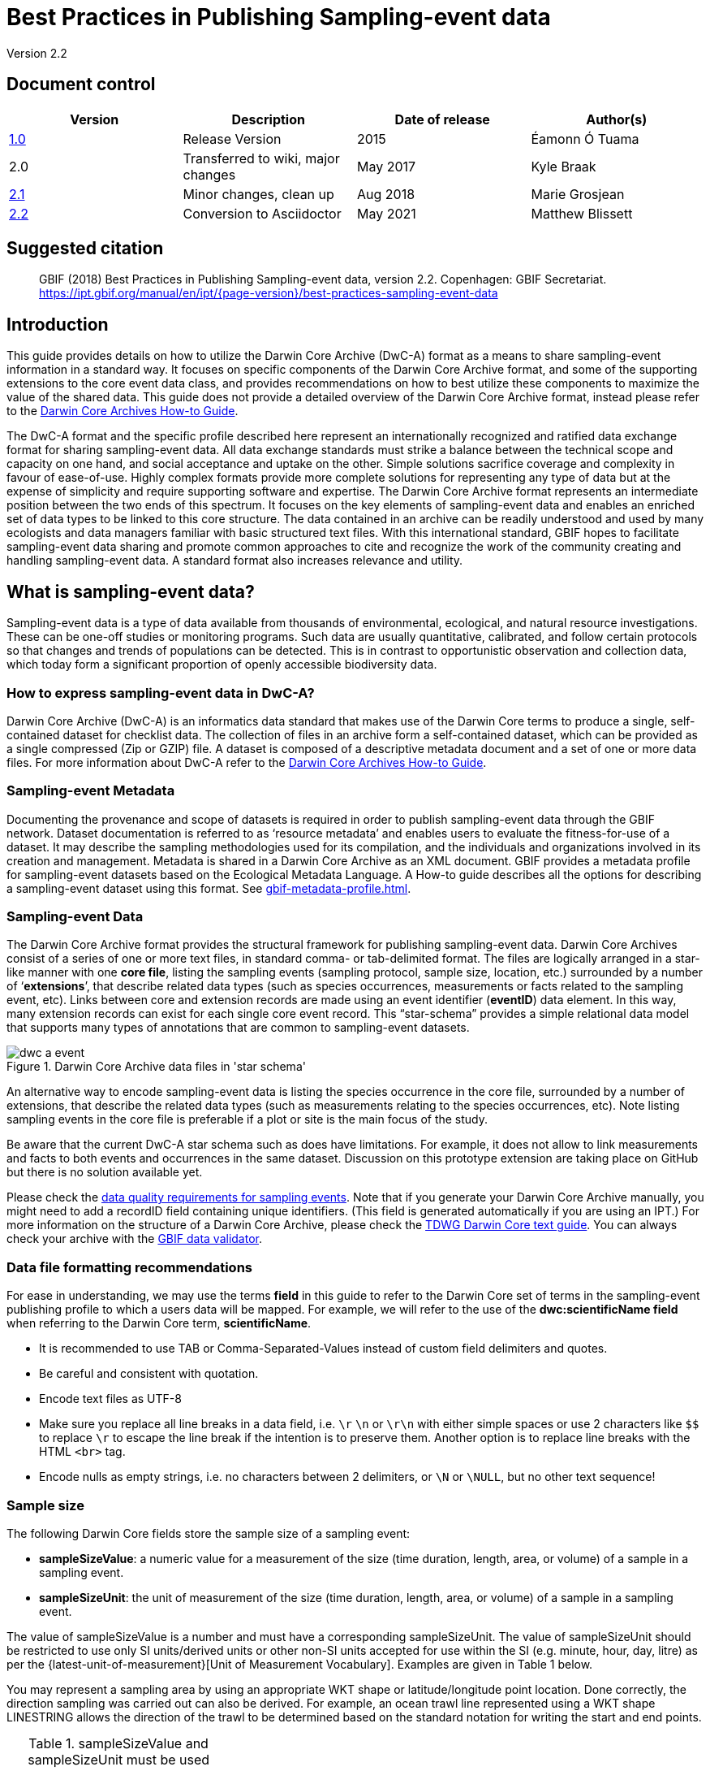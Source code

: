 = Best Practices in Publishing Sampling-event data

Version 2.2

== Document control

|===
| Version | Description             | Date of release | Author(s)

| https://links.gbif.org/ipt-sample-data-primer[1.0]   | Release Version         | 2015    | Éamonn Ó Tuama
| 2.0 | Transferred to wiki, major changes | May 2017   | Kyle Braak
| https://github.com/gbif/ipt/wiki/BestPracticesSamplingEventData[2.1] | Minor changes, clean up | Aug 2018   | Marie Grosjean
| xref:best-practices-sampling-event-data.adoc[2.2] | Conversion to Asciidoctor | May 2021 | Matthew Blissett
|===

== Suggested citation

> GBIF (2018) Best Practices in Publishing Sampling-event data, version 2.2. Copenhagen: GBIF Secretariat. https://ipt.gbif.org/manual/en/ipt/{page-version}/best-practices-sampling-event-data

== Introduction

This guide provides details on how to utilize the Darwin Core Archive (DwC-A) format as a means to share sampling-event information in a standard way. It focuses on specific components of the Darwin Core Archive format, and some of the supporting extensions to the core event data class, and provides recommendations on how to best utilize these components to maximize the value of the shared data. This guide does not provide a detailed overview of the Darwin Core Archive format, instead please refer to the xref:darwin-core.adoc[Darwin Core Archives How-to Guide].

The DwC-A format and the specific profile described here represent an internationally recognized and ratified data exchange format for sharing sampling-event data. All data exchange standards must strike a balance between the technical scope and capacity on one hand, and social acceptance and uptake on the other. Simple solutions sacrifice coverage and complexity in favour of ease-of-use. Highly complex formats provide more complete solutions for representing any type of data but at the expense of simplicity and require supporting software and expertise. The Darwin Core Archive format represents an intermediate position between the two ends of this spectrum. It focuses on the key elements of sampling-event data and enables an enriched set of data types to be linked to this core structure. The data contained in an archive can be readily understood and used by many ecologists and data managers familiar with basic structured text files. With this international standard, GBIF hopes to facilitate sampling-event data sharing and promote common approaches to cite and recognize the work of the community creating and handling sampling-event data. A standard format also increases relevance and utility.

== What is sampling-event data?

Sampling-event data is a type of data available from thousands of environmental, ecological, and natural resource investigations. These can be one-off studies or monitoring programs. Such data are usually quantitative, calibrated, and follow certain protocols so that changes and trends of populations can be detected. This is in contrast to opportunistic observation and collection data, which today form a significant proportion of openly accessible biodiversity data.

=== How to express sampling-event data in DwC-A?

Darwin Core Archive (DwC-A) is an informatics data standard that makes use of the Darwin Core terms to produce a single, self-contained dataset for checklist data. The collection of files in an archive form a self-contained dataset, which can be provided as a single compressed (Zip or GZIP) file. A dataset is composed of a descriptive metadata document and a set of one or more data files. For more information about DwC-A refer to the xref:darwin-core.adoc[Darwin Core Archives How-to Guide].

=== Sampling-event Metadata

Documenting the provenance and scope of datasets is required in order to publish sampling-event data through the GBIF network. Dataset documentation is referred to as ‘resource metadata’ and enables users to evaluate the fitness-for-use of a dataset. It may describe the sampling methodologies used for its compilation, and the individuals and organizations involved in its creation and management. Metadata is shared in a Darwin Core Archive as an XML document. GBIF provides a metadata profile for sampling-event datasets based on the Ecological Metadata Language. A How-to guide describes all the options for describing a sampling-event dataset using this format. See xref:gbif-metadata-profile.adoc[].

=== Sampling-event Data

The Darwin Core Archive format provides the structural framework for publishing sampling-event data. Darwin Core Archives consist of a series of one or more text files, in standard comma- or tab-delimited format. The files are logically arranged in a star-like manner with one *core file*, listing the sampling events (sampling protocol, sample size, location, etc.) surrounded by a number of ‘*extensions*’, that describe related data types (such as species occurrences, measurements or facts related to the sampling event, etc). Links between core and extension records are made using an event identifier (*eventID*) data element. In this way, many extension records can exist for each single core event record. This “star-schema” provides a simple relational data model that supports many types of annotations that are common to sampling-event datasets.

.Darwin Core Archive data files in 'star schema'
image::figures/dwc-a_event.png[]

An alternative way to encode sampling-event data is listing the species occurrence in the core file, surrounded by a number of extensions, that describe the related data types (such as measurements relating to the species occurrences, etc). Note listing sampling events in the core file is preferable if a plot or site is the main focus of the study.

Be aware that the current DwC-A star schema such as does have limitations. For example, it does not allow to link measurements and facts to both events and occurrences in the same dataset. Discussion on this prototype extension are taking place on GitHub but there is no solution available yet.

Please check the https://www.gbif.org/data-quality-requirements-sampling-events[data quality requirements for sampling events]. Note that if you generate your Darwin Core Archive manually, you might need to add a recordID field containing unique identifiers. (This field is generated automatically if you are using an IPT.) For more information on the structure of a Darwin Core Archive, please check the https://dwc.tdwg.org/text/[TDWG Darwin Core text guide]. You can always check your archive with the https://www.gbif.org/tools/data-validator[GBIF data validator].

=== Data file formatting recommendations

For ease in understanding, we may use the terms *field* in this guide to refer to the Darwin Core set of terms in the sampling-event publishing profile to which a users data will be mapped. For example, we will refer to the use of the *dwc:scientificName field* when referring to the Darwin Core term, *scientificName*.

* It is recommended to use TAB or Comma-Separated-Values instead of custom field delimiters and quotes.
* Be careful and consistent with quotation.
* Encode text files as UTF-8
* Make sure you replace all line breaks in a data field, i.e. `\r` `\n` or `\r\n` with either simple spaces or use 2 characters like `$$` to replace `\r` to escape the line break if the intention is to preserve them. Another option is to replace line breaks with the HTML `<br>` tag.
* Encode nulls as empty strings, i.e. no characters between 2 delimiters, or `\N` or `\NULL`, but no other text sequence!

=== Sample size

The following Darwin Core fields store the sample size of a sampling event:

* *sampleSizeValue*: a numeric value for a measurement of the size (time duration, length, area, or volume) of a sample in a sampling event.
* *sampleSizeUnit*: the unit of measurement of the size (time duration, length, area, or volume) of a sample in a sampling event.

The value of sampleSizeValue is a number and must have a corresponding sampleSizeUnit. The value of sampleSizeUnit should be restricted to use only SI units/derived units or other non-SI units accepted for use within the SI (e.g. minute, hour, day, litre) as per the {latest-unit-of-measurement}[Unit of Measurement Vocabulary]. Examples are given in Table 1 below.

You may represent a sampling area by using an appropriate WKT shape or latitude/longitude point location. Done correctly, the direction sampling was carried out can also be derived. For example, an ocean trawl line represented using a WKT shape LINESTRING allows the direction of the trawl to be determined based on the standard notation for writing the start and end points.

.sampleSizeValue and sampleSizeUnit must be used together, e.g., 3 square meters, or 1 litre.
|===
| sampleSizeValue | sampleSizeUnit

| 2 | hour
| 3 | m2
| 17 | km
| 1 | litre
|===

=== Quantity and abundance

The following Darwin Core fields are also required to be used as a pair:

* *organismQuantity*: a numeric or enumeration value for the quantity of organisms.
* *organismQuantityType*: the type of quantification system used for the quantity of organisms.

Table 2 lists some example values. The value of organismQuantity is a number or enumeration, e.g., “27” for an organismQuantityType “individuals”, “12.5” for an organismQuantityType “%biomass”, or “r” for an organismQuantityType “BraunBlanquetScale”. The value of organismQuantityType (i.e., the entity being measured) is expected to be drawn from a small controlled vocabulary with terms such as “Individuals”, “%Biomass”, “%Biovolume”, “%Species”, “%Coverage”, “BraunBlanquetScale”, “DominScale”. Examples when combined with organismQuantity values: “+” on DominScale; “5” on BraunBlanquetScale; “45” for %Biomass.

.organismQuantity and organismQuantityType must be used together, e.g., a count of 14 individuals, or a code value “r” on the Braun Blanquet scale.
|===
| organismQuantity | organismQuantityType

| 14 | individuals
| r | BraunBlanquetScale
| 0.4 | %Species
| 31 | %Biomass
|===

=== How to uniquely identify sampling events

Each event is uniquely identified using dwc:eventID and occasionally dwc:parentEventID. Although the type and format of identifier is arbitrary we recommend that publishers choose persistent globally unique identifier. In the absence of a GUID, publishers may reuse the original fieldNumber.

Make sure to reuse existing stable identifiers and do not create a new identifier for an event when one is already declared.

=== How to capture hierarchy of events

Sampling events can be related to each other (e.g., nested samples) via a common parent identifier. For example, several sub-sampling events within a Whittaker Plot each with their own eventID (e.g., “A1:1”, “A1:2”) would share a common parentEventID (e.g., “A1”) thus enabling them to be linked together easily (see Table 4 and Figure 3).

Further information on the nature of the relationship (e.g. part of a monitoring series) can be described in the project section of the accompanying metadata.

You may also refer to the following xref:sampling-event-data.adoc#q-how-do-i-publish-a-hierarchy-of-events-recursive-data-type-using-parentEventID[FAQ].

=== How to capture absence data

Refer to the following xref:sampling-event-data.adoc#q-how-do-i-publish-absence-data[FAQ].

=== How to include supplementary multimedia

You may choose to include supplementary media in order to make the data easier to interpret. For example for vegetation data, it is helpful to include a link to the original scanned relevé sheet when interpreting the data.

The files associated have to be hosted on an external server and linked to the occurrence through the dwc:associatedMedia and dwc:associatedReferences. These files may be images, texts or a combination of both as long as the format type is specified. JPG, PNG, etc. images will be visible as thumbnails while PDFs will appear as clickable links.

== Publishing sampling-event data

=== Using GUIDs for identifiers

A number of fields require the usage of unique identifiers: dwc:occurrenceID, dwc:eventID, dwc:organismID and dwc:locationID.

As mentioned previously, although no particular format is enforced, we advise publishers to use Global Unique IDentifiers (GUIDs). There are a few online services which can provide such identifiers. For example, it is possible to use http://www.geonames.org/ to find (or even generate new) identifiers for dwc:locationID, e.g. http://sws.geonames.org/10793757/ is a GUID for a lake in Greenland.

=== Protect location of sensitive species

If your dataset contains sensitive species, there are several ways to handle it:

* Simply removing these species from the dataset,
* Publishing the species identifications at Genus level only,
* Publishing the sensitive/protected species in a separate dataset,
* Publish obfuscated sensitive data points in the main dataset and publish non-obfuscated details in an access-limited separate dataset, both datasets including all data records.

=== Preserving verbatim data

Although verbatim data and descriptions are not visible on the GBIF.org web interface, they are made available to the community through downloads. When entering verbatim description, make sure to link them to the original event or occurrence. For example, the ID or code given to the original event should be entered into dwc:fieldNumber; the ID or code given to the original occurrence observation should be entered into dwc:recordNumber.

=== Publishing project data as a single dataset

Data produced from a large sampling project should be published as a single dataset if possible. If you must publish multiple datasets, we encourage linking them using a common project identifier in the metadata.

=== Republishing occurrence data as sampling-event data

Sampling events provide better documentation and benefit both the scientific community and policy makers (https://www.gbif.org/sampling-event-data[read more]). We encourage strongly the republishing of occurrence data as sampling-event data when possible.

In order to do so, you should create a new sampling-event dataset and send an email to GBIF's helpdesk (helpdesk@gbif.org). In this email, you should provide the UUIDs of both the occurrence dataset and the new dataset. We will then be able to link the first dataset to the newest one before de-indexing it thereby avoiding occurrence duplication and preserving citations.

=== Modelling continuous monitoring of live individuals

If your dataset contains continuous monitoring of live individuals, such as bird tracking data, you can use dwc:organismID to store the ID of the individual being tracked. In addition to that, you should represent each individual being tracked as a single event.


== Continuous data quality improvement

=== Managing issues related to the dataset

If possible, we recommend tracking all the issues related to a given dataset using an issue management system such as the one provided by GitHub.

=== Sharing scripts and programs used to produce or clean the dataset

Ideally, custom scripts and programs used to transform data should be made publicly available on GitHub. Other publishers will benefit from accessing these scripts along with detailed instructions on how to use them.

== Describing sampling-event data in dataset metadata

Publishers should document their dataset as much as possible with a particular emphasis on sampling methodologies.

Besides the https://www.gbif.org/data-quality-requirements-sampling-events[mandatory requirements], the metadata should include information about the extent of study, the sampling methods, the quality control and limitations of the study. Although information about fieldwork can be part of the data content, you may describe the sampling location and conditions in the metadata as well.

=== Linking related datasets

Some datasets may come from the same research project or may be related in certain context. The current recommendation is to link them using a project identifier.

=== Listing related research

You can make your dataset easier to interpret by including links to related published works such as journal articles, project notes, thesis, etc,. in the bibliographic citation or in the external link part of the metadata.

== 例

Following are some examples of typical sampling-event data sets. In each case, the key fields in the Event core and Occurrence extension are provided. For some examples, additional extensions such as Relevé and measurement-or-fact are also included.

=== Freshwater invertebrate survey

*Core (Event) table*

|===
| EventID | samplingProtocol | sampleSizeValue | sampleSizeUnit | eventDate | location | decimalLatitude | decimalLongitude

| C_1428 | AQEM | 1.25 | m^2 | 2006-06-21 | Kinzig O3 Rothenbergen | 50.18689 | 9.100369
| B_1538 | AQEM | 1.25 | m^2 | 2008-11-06 | Kinzig W3 Bulau | 50.1316 | 8.9657
|===

*Extension (Occurrence) table*

|===
| EventID | scientificName | organismQuantity | organismQuantityType | ...

| C_1428 | _Baetis rhodani_ | 14 | individuals |
| C_1428 | _Ephemera danica_ | 15 | individuals |
| C_1428 | _Gyraulus albus_ | 2 | individuals |
| B_1538 | _Serratella ignita_ | 318 | individuals |
|===

*Explanation*

_Ephemera danica_ : A total of 14 individuals from 1.25 square meters were obtained in this sampling event. The derived individuals per sq meter count is 11.2 (14/1.25).

=== Brackish water invertebrates survey

*Core (Event) table*

|===
| EventID | samplingProtocol | sampleSizeValue | sampleSizeUnit | startDayOfYear | endDayOfYear | year | location | decimalLatitude | decimalLongitude | ...

| IA1 | hand operated van Veen grab | 0.04 | m^2 | 147 | 154 | 1995 | Gialova lagoon | 36.9564 | 21.6661 |
| IA3 | hand operated van Veen grab | 0.04 | m^2 | 147 | 154 | 1995 | Gialova lagoon | 36.9564 | 21.6661 |
|===

*Extension (Occurrence) table*

|===
| EventID | scientificName | organismQuantity | organismQuantityType | ...

| IA1 | _Abra ovata_ | 57 | individuals |
| IA3 | _Bittium reticulatum_ | 113 | individuals |
|===

*Extension (Measuremenr-or-Fact) table*

|===
| EventID | measurementType | measurementValue | measurementUnit | measurementRemarks | ...

| IA1 | Tmp (sed) | 21.5 | Degree C | temperature at the bottom surface | --
| IA1 | Rdx (sed)0 | 170 | mv | Eh value at the bottom surface (0cm) | --
|===

*Explanation*

*_Abra ovata_* : A total of 57 individuals from 0.04 square meters were obtained in sampling event IA1.

Each event can also have measurements or facts associated with it, e.g., environmental measurements like sediment temperature and redox potential (Eh).

=== Macrophyte survey

Note that this example is based on Dutch Vegetation Database (LVD) previous version republished as sampling-event dataset. The Relevé extension underwent significant changes following the publication of the primer. For more information about LVD and the data model for vegetation sampling-event data see: https://gbif.blogspot.com/2016/07/probably-turbovegs-best-kept-secret.html

|===
| EventID | samplingProtocol | sampleSizeValue | sampleSizeUnit | eventDate | location | decimalLatitude | decimalLongitude | ...

| 1001 | Braun Blanquet | 100 | m^2 | 09/08/2012 | Kinzig O3 Rothenbergen | 50.18689 | 9.100369 |
|===

*Extension (Occurrence) table*

|===
| EventID | scientificName | organismQuantity | organismQuantityType | ...

| 1001 | _Acer psuedoplatanus_ | r | BraunBlanquetScale |
|===

*Extension (Relevé) table*

|===
| EventID | syntaxonCode | inclination | coverTotal | treesCover | coverShrubs | highTreeLayerHeight | highHerbLayerMeanHeight | mossesIdentified | ...

| 1001 | 843200 | 40 | 100 | 95 | 50 | 25 | 40 | Y | --
|===

*Explanation*

*_Acer psuedoplatanus_* : In the 100 sq meters surveyed, the abundance of the species was reported as “r” on the Braun Blanquet scale.

Additional vegetation plot measurements such as vegetation community type (syntaxon) % coverage values that are typical of TurboVeg type databases are captured in a Relevé (vegetation-plot) extension.

=== Lepidoptera survey I

*Core (Event) table*

|===
| EventID | samplingProtocol | sampleSizeValue | sampleSizeUnit | startDayOfYear | endDayOfYear | year | location | decimalLatitude | decimalLongitude | ...

| 2320 | Jalas-model light trap with 160W ML matt lamp | 16 | day | 164 | 180 | 1999 | Kungsmarken | 55.72 | 13.28 | ...
|===

*Extension (Occurrence) table*

|===
| EventID | scientificName | organismQuantity | organismQuantityType | ...

| 2320 | _Opisthograptis luteolata_ | 11 | individuals |
|===

*Explanation*

*_Opisthograptis luteolata_* : 11 individuals were observed over the sampling period of 16 days. The derived number of individuals per day is 0.68 (11/16).

=== Lepidoptera survey II

*Core (Event) table*

|===
| EventID | samplingProtocol | sampleSizeValue | sampleSizeUnit | eventDate | location | decimalLatitude | decimalLongitude | ...

| 1014-tr023m | Pollard walks | 250 | m^2 | 2012-10-11 | Ramat Hanadiv botanik garden | 32.553191 | 34.947492 |
| 1012-tr006-s5 | Pollard walks | 250 | m^2 | 2012-05-02 | Carmel Hurshan haarbaim | 32.75789805 | 35.02697333 |
|===

*Extension (Occurrence) table*

|===
| EventID | scientificName | organismQuantity | organismQuantityType | ...

|  1014-tr023m  | _Pieris  rapae_ | 1 | individuals |
| 1014-tr023-s5  | _Maniola  telmessia_ | 2 | individuals |
|===

*Extension (Measurement-or-Fact) table*

|===
| EventID | measurementType | measurementValue | measurementUnit | measurementRemarks | ...

| 1014-tr023m | Temp | 20 | Degree C |  |
| 1014-tr023m | Wind speed | light | | |
| 1014-tr023m | Cloudiness | 0 | Level 1 of 8 |  |
| 1014-tr023m | AvgAltitude | 10 | m | Average altitude |
|===

*Explanation*

*_Pieras rapae_* :  A total of 1 individual from 250 sq metres was obtained in this sampling event.
Several environmental measurements (e.g., temperature, wind speed, cloudiness) are included in a measurement-or-facts extension.

=== Reef fish survey

*Core (Event) table*

|===
| EventID | samplingProtocol | sampleSizeValue | sampleSizeUnit | eventDate | location | decimalLatitude | decimalLongitude | ...

| 506003329 | Reef Life Survey methods | 500 | m^2 | 2006-09-02 | Cocos Islands | 5.56187 | -87.04693 |
| 57003326 | Reef Life Survey methods | 500 | m^2 | 2006-12-11 | Panama Bight | 4.008553 | -81.605377 |
|===

*Extension (Occurrence) table*

|===
| EventID | scientificName | organismQuantity | organismQuantityType | ...

| 506003329 | Acanthurus nigricans | 42 | individuals |
| 506003329 | Acanthurus xanthopterus | 1 | individuals |
| 506003329 | Aulostomus chinensis | 4 | individuals |
| 506003329 | Axoclinus cocoensis | 1 | individuals |
|===

*Explanation*

*_Aulostomus chinensis_* : A total of 4 individuals from 500 sq metres were obtained in this sampling event.

=== Nested samples

.Several sub-plots may be related to the parentEventID as in this example of a Whittaker plot consisting of 13 sub-plots (see Figure 3 for plot layout).
|===
| EventID | parentEventID | samplingProtocol | sampleSizeValue | sampleSizeUnit | eventDate | location | decimalLatitude | decimalLongitude | ...

| A1 |  | Modified Whittaker Plot | 1000 | m^2 | 1984-03-18 | Monarch | 55.72 | 13.28 |
| A1.1 | A1 |  | 100 | m^2 |  |  | | |
| A1.2 | A1 |  | 10 | m^2 |  |  | | |
| A1.3 | A1 |  | 10 | m^2 |  |  | | |
| A1.4 | A1 |  | 1 | m^2 |  |  | | |
| A1.5 | A1 |  | 1 | m^2 |  |  | | |
| A1.6 | A1 |  | 1 | m^2 |  |  | | |
| A1.7 | A1 |  | 1 | m^2 |  |  | | |
| A1.8 | A1 |  | 1 | m^2 |  |  | | |
| A1.9 | A1 |  | 1 | m^2 |  |  | | |
| A1.10 | A1 |  | 1 | m^2 |  |  | | |
| A1.11 | A1 |  | 1 | m^2 |  |  | | |
| A1.12 | A1 |  | 1 | m^2 |  |  | | |
| A1.13 | A1 |  | 1 | m^2 |  |  | | |
|===

.A Schematic of a Whittaker plot consisting of 13 sub-plots of varying area.
image::figures/whittaker_plot.png[]

=== Additional information that could also be included or was previously included

The Event core elements are mainly drawn from the DwC classes Event, Location and Geological Context (Table 3). The Occurrence extension elements are drawn from the Occurrence, Taxon and Identification classes. For reasons of consistency, the Occurrence extension includes all terms found in the Occurrence core. Thus Event, Location and Geological Context terms are also listed for the Occurrence extension but are actually redundant. Note the IPT hides redundant terms by default when mapping for the user’s convenience.

.Placement of the sample related terms in the Event core and Occurrence extension.
[cols="1h,1"]
|===
| Event Core
| eventID, parentEventID, samplingProtocol, sampleSizeValue, sampleSizeUnit, samplingTaxaRange, siteTreatment, siteID, layer

| Occurrence Extension
| eventID, organismQuantity, organismQuantityType, siteID+, layer+
|===

The "+" symbol indicates proposed new terms not yet ratified.

=== Planned additions and notes for revision:

xref:best-practices-sampling-event-planned-additions.adoc[]
